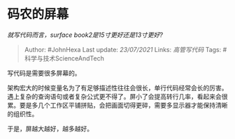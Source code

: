 * 码农的屏幕
  :PROPERTIES:
  :CUSTOM_ID: 码农的屏幕
  :END:

/就写代码而言，surface book2是15寸更好还是13寸更好?/

#+BEGIN_QUOTE
  Author: #JohnHexa Last update: /23/07/2021/ Links: [[高管写代码]]
  Tags: #科学与技术ScienceAndTech
#+END_QUOTE

写代码是需要很多屏幕的。

架构宏大的时候变量名为了有足够描述性往往会很长，单行代码经常会长的厉害。遇上复杂的查询语句或者复杂公式更不得了。屏小了会提高转行几率，看起来会很累。要是多几个工作区平铺拼贴，会把画面切得更碎，需要多显示器才能保持清晰的组织性。

于是，屏越大越好，越多越好。
